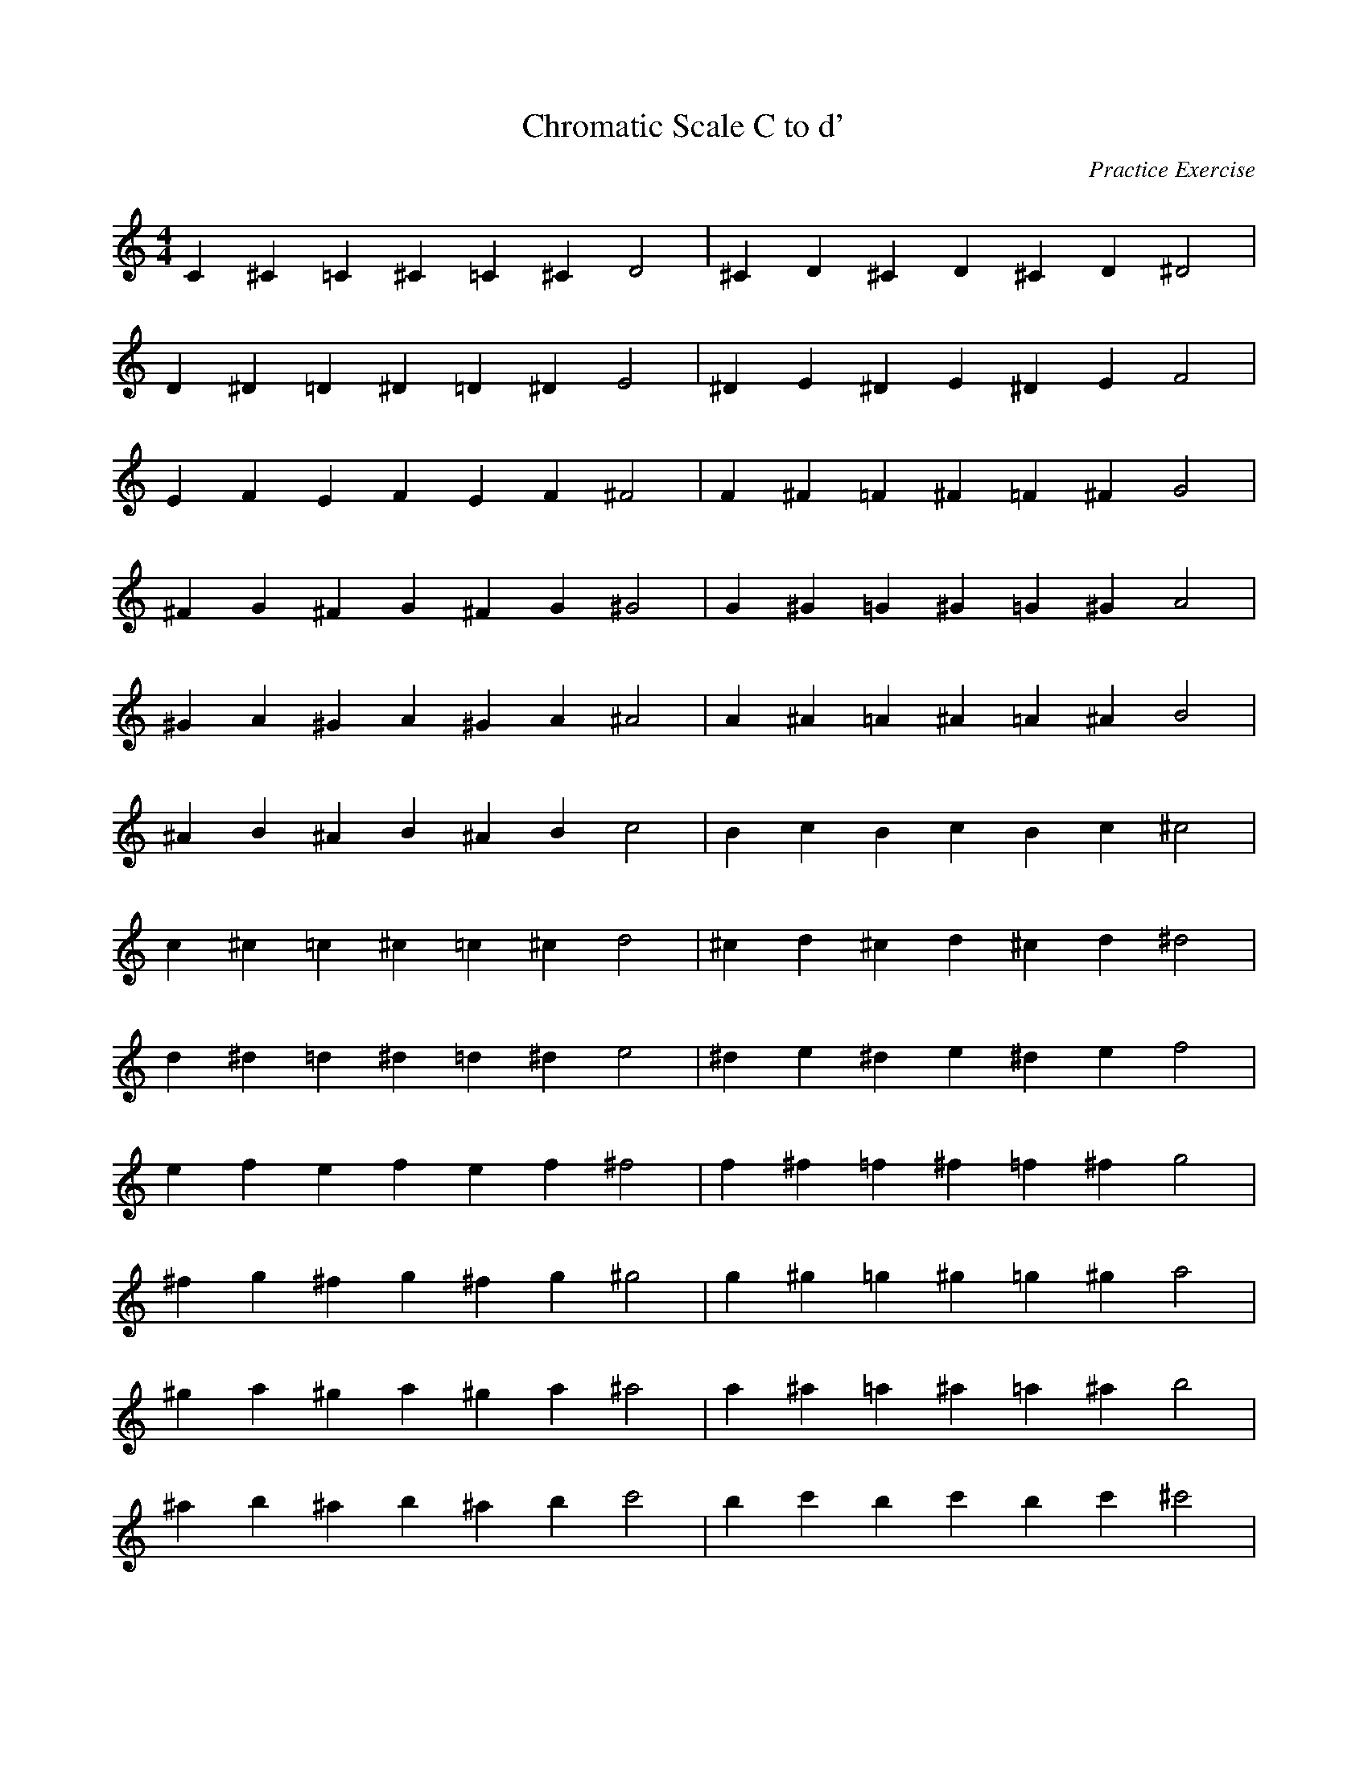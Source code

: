 X: 1
T: Chromatic Scale C to d'
C: Practice Exercise
M: 4/4
L: 1/4
K: C
C ^C =C ^C =C ^C D2 | ^C D ^C D ^C D ^D2 |
D ^D =D ^D =D ^D E2 | ^D E ^D E ^D E F2 |
E F E F E F ^F2 | F ^F =F ^F =F ^F G2 |
^F G ^F G ^F G ^G2 | G ^G =G ^G =G ^G A2 |
^G A ^G A ^G A ^A2 | A ^A =A ^A =A ^A B2 |
^A B ^A B ^A B c2 | B c B c B c ^c2 |
c ^c =c ^c =c ^c d2 | ^c d ^c d ^c d ^d2 |
d ^d =d ^d =d ^d e2 | ^d e ^d e ^d e f2 |
e f e f e f ^f2 | f ^f =f ^f =f ^f g2 |
^f g ^f g ^f g ^g2 | g ^g =g ^g =g ^g a2 |
^g a ^g a ^g a ^a2 | a ^a =a ^a =a ^a b2 |
^a b ^a b ^a b c'2 | b c' b c' b c' ^c'2 |
c' ^c' =c' ^c' =c' ^c' d'2 |]